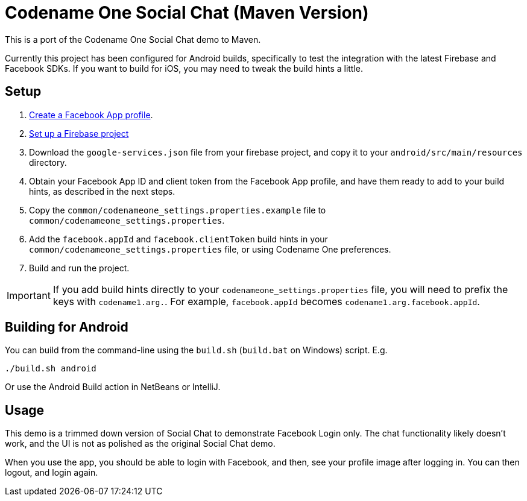 = Codename One Social Chat (Maven Version)

This is a port of the Codename One Social Chat demo to Maven.

Currently this project has been configured for Android builds, specifically to test the integration with the latest Firebase and Facebook SDKs.  If you want to build for iOS, you may need to tweak the build hints a little.

## Setup

. https://developers.facebook.com/apps/creation/[Create a Facebook App profile].
. https://firebase.google.com/docs/android/setup[Set up a Firebase project]
. Download the `google-services.json` file from your firebase project, and copy it to your `android/src/main/resources` directory.
. Obtain your Facebook App ID and client token from the Facebook App profile, and have them ready to add to your build hints, as described in the next steps.
. Copy the `common/codenameone_settings.properties.example` file to `common/codenameone_settings.properties`.
. Add the `facebook.appId` and `facebook.clientToken` build hints in your `common/codenameone_settings.properties` file, or using Codename One preferences.
. Build and run the project.


IMPORTANT: If you add build hints directly to your `codenameone_settings.properties` file, you will need to prefix the keys with `codename1.arg.`.  For example, `facebook.appId` becomes `codename1.arg.facebook.appId`.

## Building for Android

You can build from the command-line using the `build.sh` (`build.bat` on Windows) script.  E.g.

----
./build.sh android
----

Or use the Android Build action in NetBeans or IntelliJ.

## Usage

This demo is a trimmed down version of Social Chat to demonstrate Facebook Login only.  The chat functionality likely doesn't work, and the UI is not as polished as the original Social Chat demo.

When you use the app, you should be able to login with Facebook, and then, see your profile image after logging in.  You can then logout, and login again.

